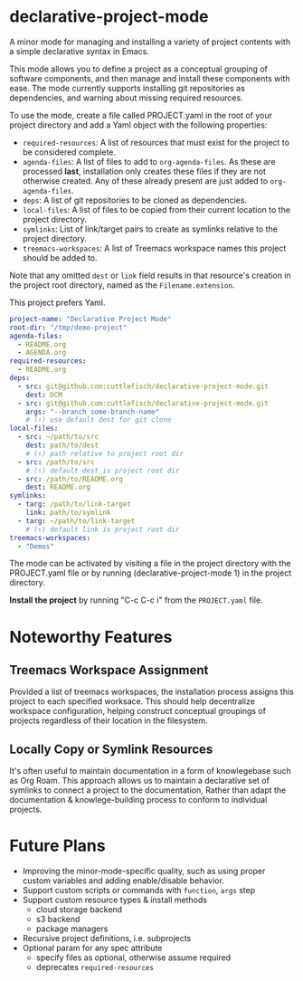 * declarative-project-mode

A minor mode for managing and installing a variety of project contents with a simple
declarative syntax in Emacs.

This mode allows you to define a project as a conceptual grouping of software components,
and then manage and install these components with ease. The mode currently supports
installing git repositories as dependencies, and warning about missing required resources.

To use the mode, create a file called PROJECT.yaml in the root of your project directory and
add a Yaml object with the following properties:
- ~required-resources~: A list of resources that must exist for the project to be
  considered complete.
- ~agenda-files~: A list of files to add to ~org-agenda-files~. As these are processed
  *last*, installation only creates these files if they are not otherwise created. Any of
  these already present are just added to ~org-agenda-files~.
- ~deps~: A list of git repositories to be cloned as dependencies.
- ~local-files~: A list of files to be copied from their current location to the
  project directory.
- ~symlinks~: List of link/target pairs to create as symlinks relative to the project
  directory.
- ~treemacs-workspaces~: A list of Treemacs workspace names this project should be added to.

Note that any omitted ~dest~ or ~link~ field results in that resource's creation in the
project root directory, named as the ~Filename.extension~.

This project prefers Yaml.
#+begin_src yaml :tangle /tmp/PROJECT.yaml
project-name: "Declarative Project Mode"
root-dir: "/tmp/demo-project"
agenda-files:
  - README.org
  - AGENDA.org
required-resources:
  - README.org
deps:
  - src: git@github.com:cuttlefisch/declarative-project-mode.git
    dest: DCM
  - src: git@github.com:cuttlefisch/declarative-project-mode.git
    args: "--branch some-branch-name"
    # (↑) use default dest for git clone
local-files:
  - src: ~/path/to/src
    dest: path/to/dest
    # (↑) path relative to project root dir
  - src: /path/to/src
    # (↑) default dest is project root dir
  - src: /path/to/README.org
    dest: README.org
symlinks:
  - targ: /path/to/link-target
    link: path/to/symlink
  - targ: ~/path/to/link-target
    # (↑) default link is project root dir
treemacs-workspaces:
  - "Demos"
#+end_src

The mode can be activated by visiting a file in the project directory with the PROJECT.yaml
file or by running (declarative-project-mode 1) in the project directory.

*Install the project* by running "C-c C-c i" from the ~PROJECT.yaml~ file.

* Noteworthy Features
** Treemacs Workspace Assignment
Provided a list of treemacs workspaces, the installation process assigns this project to
each specified worksace. This should help decentralize workspace configuration,
helping construct conceptual groupings of projects regardless of their location in the
filesystem.

** Locally Copy or Symlink Resources
It's often useful to maintain documentation in a form of knowlegebase such as Org Roam.
This approach allows us to maintain a declarative set of symlinks to connect a project to
the documentation, Rather than adapt the documentation & knowlege-building process to
conform to individual projects.

* Future Plans
- Improving the minor-mode-specific quality, such as using proper custom variables and
  adding enable/disable behavior.
- Support custom scripts or commands with ~function~, ~args~ step
- Support custom resource types & install methods
    - cloud storage backend
    - s3 backend
    - package managers
- Recursive project definitions, i.e. subprojects
- Optional param for any spec attribute
    - specify files as optional, otherwise assume required
    - deprecates ~required-resources~
